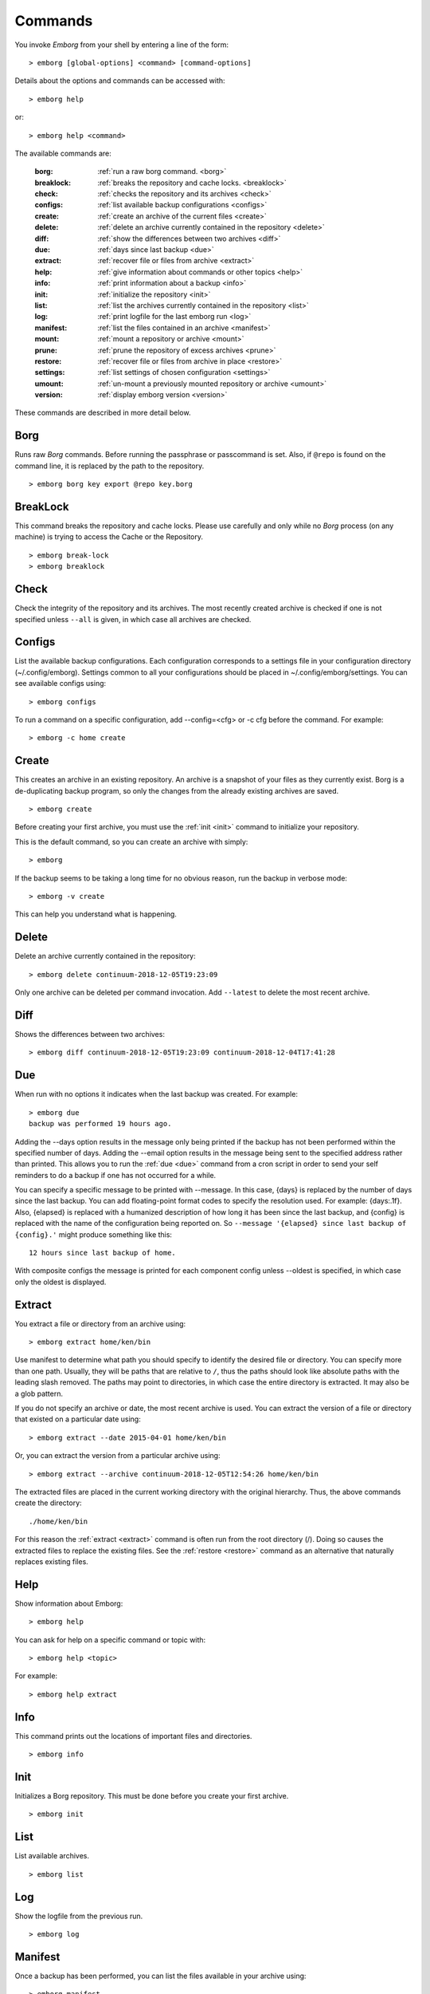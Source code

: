 .. _commands:

Commands
========

You invoke *Emborg* from your shell by entering a line of the form::

   > emborg [global-options] <command> [command-options]

Details about the options and commands can be accessed with::

   > emborg help

or::

   > emborg help <command>

The available commands are:

    :borg:       :ref:`run a raw borg command. <borg>`
    :breaklock:  :ref:`breaks the repository and cache locks. <breaklock>`
    :check:      :ref:`checks the repository and its archives <check>`
    :configs:    :ref:`list available backup configurations <configs>`
    :create:     :ref:`create an archive of the current files <create>`
    :delete:     :ref:`delete an archive currently contained in the repository <delete>`
    :diff:       :ref:`show the differences between two archives <diff>`
    :due:        :ref:`days since last backup <due>`
    :extract:    :ref:`recover file or files from archive <extract>`
    :help:       :ref:`give information about commands or other topics <help>`
    :info:       :ref:`print information about a backup <info>`
    :init:       :ref:`initialize the repository <init>`
    :list:       :ref:`list the archives currently contained in the repository <list>`
    :log:        :ref:`print logfile for the last emborg run <log>`
    :manifest:   :ref:`list the files contained in an archive <manifest>`
    :mount:      :ref:`mount a repository or archive <mount>`
    :prune:      :ref:`prune the repository of excess archives <prune>`
    :restore:    :ref:`recover file or files from archive in place <restore>`
    :settings:   :ref:`list settings of chosen configuration <settings>`
    :umount:     :ref:`un-mount a previously mounted repository or archive <umount>`
    :version:    :ref:`display emborg version <version>`

These commands are described in more detail below.


.. _borg:

Borg
----

Runs raw *Borg* commands. Before running the passphrase or passcommand is set.  
Also, if ``@repo`` is found on the command line, it is replaced by the path to 
the repository.

::

   > emborg borg key export @repo key.borg


.. _breaklock:

BreakLock
---------

This command breaks the repository and cache locks. Please use carefully and 
only while no *Borg* process (on any machine) is trying to access the Cache or 
the Repository.

::

   > emborg break-lock
   > emborg breaklock


.. _check:

Check
-----

Check the integrity of the repository and its archives.  The most recently 
created archive is checked if one is not specified unless ``--all`` is given, in 
which case all archives are checked.


.. _configs:

Configs
-------

List the available backup configurations.  Each configuration corresponds to 
a settings file in your configuration directory (~/.config/emborg). Settings 
common to all your configurations should be placed in ~/.config/emborg/settings.  
You can see available configs using::

   > emborg configs

To run a command on a specific configuration, add --config=<cfg> or -c cfg 
before the command. For example::

   > emborg -c home create


.. _create:

Create
------

This creates an archive in an existing repository. An archive is a snapshot of 
your files as they currently exist.  Borg is a de-duplicating backup program, so 
only the changes from the already existing archives are saved.

::

   > emborg create

Before creating your first archive, you must use the :ref:`init <init>` command 
to initialize your repository.

This is the default command, so you can create an archive with simply::

   > emborg

If the backup seems to be taking a long time for no obvious reason, run the 
backup in verbose mode::

   > emborg -v create

This can help you understand what is happening.


.. _delete:

Delete
------

Delete an archive currently contained in the repository::

   > emborg delete continuum-2018-12-05T19:23:09

Only one archive can be deleted per command invocation. Add ``--latest`` to 
delete the most recent archive.


.. _diff:

Diff
----

Shows the differences between two archives::

   > emborg diff continuum-2018-12-05T19:23:09 continuum-2018-12-04T17:41:28


.. _due:

Due
---

When run with no options it indicates when the last backup was created.  For 
example::

   > emborg due
   backup was performed 19 hours ago.

Adding the --days option results in the message only being printed if the backup 
has not been performed within the specified number of days. Adding the --email 
option results in the message being sent to the specified address rather than 
printed.  This allows you to run the :ref:`due <due>` command from a cron script 
in order to send your self reminders to do a backup if one has not occurred for 
a while.

You can specify a specific message to be printed with --message. In this case, 
{days} is replaced by the number of days since the last backup. You can add 
floating-point format codes to specify the resolution used. For example: 
{days:.1f}. Also, {elapsed} is replaced with a humanized description of how long 
it has been since the last backup, and {config} is replaced with the name of the 
configuration being reported on. So ``--message '{elapsed} since last backup of 
{config}.'`` might produce something like this::

    12 hours since last backup of home.

With composite configs the message is printed for each component config unless 
--oldest is specified, in which case only the oldest is displayed.


.. _extract:

Extract
-------

You extract a file or directory from an archive using::

   > emborg extract home/ken/bin

Use manifest to determine what path you should specify to identify the desired 
file or directory.  You can specify more than one path. Usually, they will be 
paths that are relative to ``/``, thus the paths should look like absolute paths 
with the leading slash removed.  The paths may point to directories, in which 
case the entire directory is extracted.  It may also be a glob pattern.

If you do not specify an archive or date, the most recent archive is used.  You 
can extract the version of a file or directory that existed on a particular date 
using::

   > emborg extract --date 2015-04-01 home/ken/bin

Or, you can extract the version from a particular archive using::

   > emborg extract --archive continuum-2018-12-05T12:54:26 home/ken/bin

The extracted files are placed in the current working directory with
the original hierarchy. Thus, the above commands create the directory::

    ./home/ken/bin

For this reason the :ref:`extract <extract>` command is often run from the root 
directory (/). Doing so causes the extracted files to replace the existing 
files.  See the :ref:`restore <restore>` command as an alternative that 
naturally replaces existing files.


.. _help:

Help
----

Show information about Emborg::

   > emborg help

You can ask for help on a specific command or topic with::

   > emborg help <topic>

For example::

   > emborg help extract


.. _info:

Info
----

This command prints out the locations of important files and directories.

::

   > emborg info


.. _init:

Init
----

Initializes a Borg repository. This must be done before you create your first 
archive.

::

   > emborg init


.. _list:

List
----

List available archives.

::

   > emborg list


.. _log:

Log
---

Show the logfile from the previous run.

::

   > emborg log


.. _manifest:

Manifest
--------

Once a backup has been performed, you can list the files available in your 
archive using::

   > emborg manifest

If you do not specify an archive, as above, the latest archive is used.

You can explicitly specify an archive::

   > emborg manifest --archive continuum-2015-04-01T12:19:58

Or you can list the files that existed on a particular date using::

   > emborg manifest --date 2015-04-01


.. _mount:

Mount
-----

Once a backup has been performed, you can mount it and then look around as you 
would a normal read-only filesystem.

::

   > emborg mount backups

In this example, *backups* acts as a mount point. If it exists, it must be 
a directory. If it does not exist, it is created.

If you do not specify a mount point, the value of *default_mount_point* setting 
is used if set.

If you do not specify an archive, as above, the most recently created archive
is mounted.

You can explicitly specify an archive::

   > emborg mount --archive continuum-2015-04-01T12:19:58 backups

You can mount the files that existed on a particular date using::

   > emborg mount --date 2015-04-01 backups

Or, you can mount all the available archives::

   > emborg mount --all backups

You will need to un-mount the repository or archive when you are done with it.  
To do so, use the :ref:`umount <umount>` command.


.. _prune:

Prune
-----

Prune the repository of excess archives.  You can use the :ref:`keep_within`, 
:ref:`keep_last`, :ref:`keep_minutely`, :ref:`keep_hourly`, :ref:`keep_daily`, 
:ref:`keep_weekly`, :ref:`keep_monthly`, and :ref:`keep_yearly` settings to 
control which archives should be kept. At least one of these settings must be 
specified to use :ref:`prune <prune>`::

   > emborg prune


.. _restore:

Restore
-------

This command is very similar to the :ref:`extract <extract>` command except that 
it is meant to be run in place. Thus, the paths given are converted to absolute 
paths and then the borg :ref:`extract <extract>` command is run from the root 
directory (/) so that the existing files are replaced by the extracted files.

For example, the following commands restore your .bashrc file::

   > cd ~
   > emborg restore .bashrc


.. _settings:

Settings
--------

This command displays all the settings that affect a backup configuration.

::

   > emborg settings

Add ``--all`` option to list out all available settings and their descriptions 
rather than the settings actually specified and their values.


.. _umount:

Umount
------

Un-mount a previously mounted repository or archive::

   > emborg umount backups
   > rmdir backups

where *backups* is the existing mount point.

If you do not specify a mount point, the value of *default_mount_point* setting 
is used if set.


.. _version:

Version
-------

Prints the *Emborg* version.

::

   > emborg version

